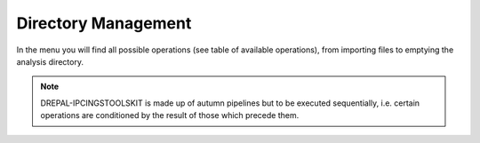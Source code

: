 Directory Management
=====================

In the menu you will find all possible operations (see table of available operations), from importing files to emptying the analysis directory.

.. image:: Images/cleanall.png
  :alt: cleanning

.. Note::
  DREPAL-IPCINGSTOOLSKIT is made up of autumn pipelines but to be executed sequentially, i.e. certain operations are conditioned by the result of those which precede them.
